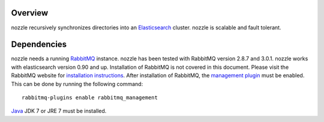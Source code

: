 Overview
==========================
nozzle recursively synchronizes directories into an Elasticsearch_
cluster. nozzle is scalable and fault tolerant.

Dependencies
==========================
nozzle needs a running RabbitMQ_ instance. nozzle has been
tested with RabbitMQ version 2.8.7 and 3.0.1. nozzle works with
elasticsearch version 0.90 and up. Installation of RabbitMQ is not
covered in this document. Please visit the RabbitMQ website for
`installation instructions <http://www.rabbitmq.com/download.html>`_.
After installation of RabbitMQ, the `management plugin`_ must be
enabled. This can be done by running the following command::

    rabbitmq-plugins enable rabbitmq_management



Java_ JDK 7 or JRE 7 must be installed.


.. _RabbitMQ: http://www.rabbitmq.com
.. _management plugin: http://www.rabbitmq.com/management.html
.. _Java: http://www.oracle.com/technetwork/java/javase/downloads/index.html
.. _Elasticsearch: http://www.elasticsearch.org/
